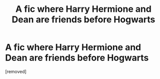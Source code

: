#+TITLE: A fic where Harry Hermione and Dean are friends before Hogwarts

* A fic where Harry Hermione and Dean are friends before Hogwarts
:PROPERTIES:
:Author: heydoyoulikeme
:Score: 1
:DateUnix: 1590314978.0
:DateShort: 2020-May-24
:FlairText: What's That Fic?
:END:
[removed]

